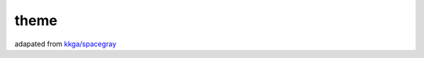 theme
=====

adapated from `kkga/spacegray`_

.. _`kkga/spacegray`: https://github.com/kkga/spacegray
